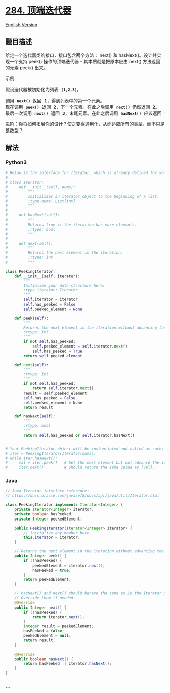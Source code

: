 * [[https://leetcode-cn.com/problems/peeking-iterator][284. 顶端迭代器]]
  :PROPERTIES:
  :CUSTOM_ID: 顶端迭代器
  :END:
[[./solution/0200-0299/0284.Peeking Iterator/README_EN.org][English
Version]]

** 题目描述
   :PROPERTIES:
   :CUSTOM_ID: 题目描述
   :END:

#+begin_html
  <!-- 这里写题目描述 -->
#+end_html

#+begin_html
  <p>
#+end_html

给定一个迭代器类的接口，接口包含两个方法： next() 和 hasNext()。设计并实现一个支持 peek() 操作的顶端迭代器
-- 其本质就是把原本应由 next() 方法返回的元素 peek() 出来。

#+begin_html
  </p>
#+end_html

#+begin_html
  <p>
#+end_html

示例:

#+begin_html
  </p>
#+end_html

#+begin_html
  <pre>假设迭代器被初始化为列表&nbsp;<strong><code>[1,2,3]</code></strong>。

  调用&nbsp;<strong><code>next() </code></strong>返回 <strong>1</strong>，得到列表中的第一个元素。
  现在调用&nbsp;<strong><code>peek()</code></strong>&nbsp;返回 <strong>2</strong>，下一个元素。在此之后调用&nbsp;<strong><code>next() </code></strong>仍然返回 <strong>2</strong>。
  最后一次调用&nbsp;<strong><code>next()</code></strong>&nbsp;返回 <strong>3</strong>，末尾元素。在此之后调用&nbsp;<strong><code>hasNext()</code></strong>&nbsp;应该返回 <strong>false</strong>。
  </pre>
#+end_html

#+begin_html
  <p>
#+end_html

进阶：你将如何拓展你的设计？使之变得通用化，从而适应所有的类型，而不只是整数型？

#+begin_html
  </p>
#+end_html

** 解法
   :PROPERTIES:
   :CUSTOM_ID: 解法
   :END:

#+begin_html
  <!-- 这里可写通用的实现逻辑 -->
#+end_html

#+begin_html
  <!-- tabs:start -->
#+end_html

*** *Python3*
    :PROPERTIES:
    :CUSTOM_ID: python3
    :END:

#+begin_html
  <!-- 这里可写当前语言的特殊实现逻辑 -->
#+end_html

#+begin_src python
  # Below is the interface for Iterator, which is already defined for you.
  #
  # class Iterator:
  #     def __init__(self, nums):
  #         """
  #         Initializes an iterator object to the beginning of a list.
  #         :type nums: List[int]
  #         """
  #
  #     def hasNext(self):
  #         """
  #         Returns true if the iteration has more elements.
  #         :rtype: bool
  #         """
  #
  #     def next(self):
  #         """
  #         Returns the next element in the iteration.
  #         :rtype: int
  #         """

  class PeekingIterator:
      def __init__(self, iterator):
          """
          Initialize your data structure here.
          :type iterator: Iterator
          """
          self.iterator = iterator
          self.has_peeked = False
          self.peeked_element = None

      def peek(self):
          """
          Returns the next element in the iteration without advancing the iterator.
          :rtype: int
          """
          if not self.has_peeked:
              self.peeked_element = self.iterator.next()
              self.has_peeked = True
          return self.peeked_element

      def next(self):
          """
          :rtype: int
          """
          if not self.has_peeked:
              return self.iterator.next()
          result = self.peeked_element
          self.has_peeked = False
          self.peeked_element = None
          return result

      def hasNext(self):
          """
          :rtype: bool
          """
          return self.has_peeked or self.iterator.hasNext()


  # Your PeekingIterator object will be instantiated and called as such:
  # iter = PeekingIterator(Iterator(nums))
  # while iter.hasNext():
  #     val = iter.peek()   # Get the next element but not advance the iterator.
  #     iter.next()         # Should return the same value as [val].
#+end_src

*** *Java*
    :PROPERTIES:
    :CUSTOM_ID: java
    :END:

#+begin_html
  <!-- 这里可写当前语言的特殊实现逻辑 -->
#+end_html

#+begin_src java
  // Java Iterator interface reference:
  // https://docs.oracle.com/javase/8/docs/api/java/util/Iterator.html

  class PeekingIterator implements Iterator<Integer> {
      private Iterator<Integer> iterator;
      private boolean hasPeeked;
      private Integer peekedElement;

      public PeekingIterator(Iterator<Integer> iterator) {
          // initialize any member here.
          this.iterator = iterator;
      }

      // Returns the next element in the iteration without advancing the iterator.
      public Integer peek() {
          if (!hasPeeked) {
              peekedElement = iterator.next();
              hasPeeked = true;
          }
          return peekedElement;
      }

      // hasNext() and next() should behave the same as in the Iterator interface.
      // Override them if needed.
      @Override
      public Integer next() {
          if (!hasPeeked) {
              return iterator.next();
          }
          Integer result = peekedElement;
          hasPeeked = false;
          peekedElement = null;
          return result;
      }

      @Override
      public boolean hasNext() {
          return hasPeeked || iterator.hasNext();
      }
  }
#+end_src

*** *...*
    :PROPERTIES:
    :CUSTOM_ID: section
    :END:
#+begin_example
#+end_example

#+begin_html
  <!-- tabs:end -->
#+end_html
